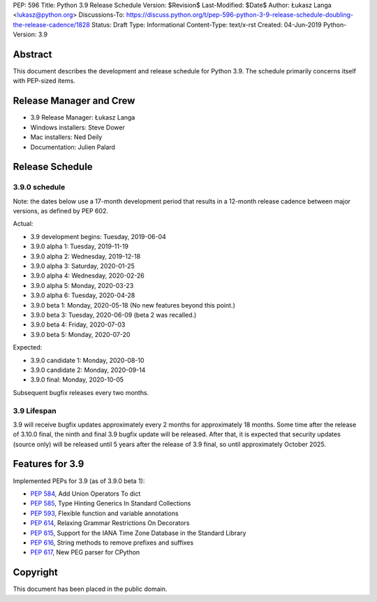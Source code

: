 PEP: 596
Title: Python 3.9 Release Schedule
Version: $Revision$
Last-Modified: $Date$
Author: Łukasz Langa <lukasz@python.org>
Discussions-To: https://discuss.python.org/t/pep-596-python-3-9-release-schedule-doubling-the-release-cadence/1828
Status: Draft
Type: Informational
Content-Type: text/x-rst
Created: 04-Jun-2019
Python-Version: 3.9


Abstract
========

This document describes the development and release schedule for
Python 3.9.  The schedule primarily concerns itself with PEP-sized
items.

.. Small features may be added up to the first beta
   release.  Bugs may be fixed until the final release,
   which is planned for beginning of October 2020.


Release Manager and Crew
========================

- 3.9 Release Manager: Łukasz Langa
- Windows installers: Steve Dower
- Mac installers: Ned Deily
- Documentation: Julien Palard


Release Schedule
================

3.9.0 schedule
--------------

Note: the dates below use a 17-month development period that results
in a 12-month release cadence between major versions, as defined by
PEP 602.

Actual:

- 3.9 development begins: Tuesday, 2019-06-04
- 3.9.0 alpha 1: Tuesday, 2019-11-19
- 3.9.0 alpha 2: Wednesday, 2019-12-18
- 3.9.0 alpha 3: Saturday, 2020-01-25
- 3.9.0 alpha 4: Wednesday, 2020-02-26
- 3.9.0 alpha 5: Monday, 2020-03-23
- 3.9.0 alpha 6: Tuesday, 2020-04-28
- 3.9.0 beta 1: Monday, 2020-05-18
  (No new features beyond this point.)
- 3.9.0 beta 3: Tuesday, 2020-06-09
  (beta 2 was recalled.)
- 3.9.0 beta 4: Friday, 2020-07-03
- 3.9.0 beta 5: Monday, 2020-07-20

Expected:

- 3.9.0 candidate 1: Monday, 2020-08-10
- 3.9.0 candidate 2: Monday, 2020-09-14
- 3.9.0 final: Monday, 2020-10-05

Subsequent bugfix releases every two months.


3.9 Lifespan
------------

3.9 will receive bugfix updates approximately every 2 months for
approximately 18 months.  Some time after the release of 3.10.0 final,
the ninth and final 3.9 bugfix update will be released.  After that,
it is expected that security updates (source only) will be released
until 5 years after the release of 3.9 final, so until approximately
October 2025.


Features for 3.9
================

Implemented PEPs for 3.9 (as of 3.9.0 beta 1):

* :pep:`584`, Add Union Operators To dict
* :pep:`585`, Type Hinting Generics In Standard Collections
* :pep:`593`, Flexible function and variable annotations
* :pep:`614`, Relaxing Grammar Restrictions On Decorators
* :pep:`615`, Support for the IANA Time Zone Database in the Standard Library
* :pep:`616`, String methods to remove prefixes and suffixes
* :pep:`617`, New PEG parser for CPython


Copyright
=========

This document has been placed in the public domain.


..
  Local Variables:
  mode: indented-text
  indent-tabs-mode: nil
  sentence-end-double-space: t
  fill-column: 72
  coding: utf-8
  End:
